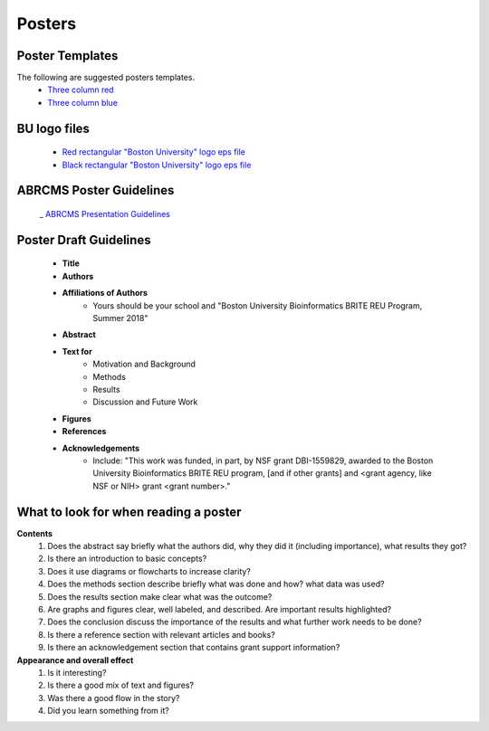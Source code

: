 ===============
Posters
===============

--------------------
Poster Templates
--------------------

The following are suggested posters templates.
	- `Three column red <https://github.com/BRITE-REU/programming-workshops/blob/master/source/workshops/07_posters/data/36x48_phdposters_template%20red.pptx>`_
	- `Three column blue <https://github.com/BRITE-REU/programming-workshops/blob/master/source/workshops/07_posters/data/36x48_phdposters_template%20blue.pptx>`_

--------------------
BU logo files
--------------------

	- `Red rectangular "Boston University" logo eps file <https://github.com/BRITE-REU/programming-workshops/blob/master/source/workshops/07_posters/data/BOSTON_UNIV_CMYK.eps>`_
	- `Black rectangular "Boston University" logo eps file <https://github.com/BRITE-REU/programming-workshops/blob/master/source/workshops/07_posters/data/BOSTON_UNIV_BLACK.eps>`_
	
	
-------------------------
ABRCMS Poster Guidelines
-------------------------

	_ `ABRCMS Presentation Guidelines <http://www.abrcms.org/index.php/present-at-abrcms/guidelines>`_


------------------------
Poster Draft Guidelines
------------------------

	- **Title**
	- **Authors**
	- **Affiliations of Authors**
		- Yours should be your school and "Boston University Bioinformatics BRITE REU Program, Summer 2018" 
	- **Abstract**
	- **Text for** 
		- Motivation and Background
		- Methods
		- Results
		- Discussion and Future Work
	- **Figures**
	- **References**  
	- **Acknowledgements**
		- Include: "This work was funded, in part, by NSF grant DBI-1559829, awarded to the Boston University Bioinformatics BRITE REU program, [and if other grants] and <grant agency, like NSF or NIH> grant <grant number>."

---------------------------------------
What to look for when reading a poster
---------------------------------------

**Contents**
	1) Does the abstract say briefly what the authors did, why they did it (including importance), what results they got?
	2) Is there an introduction to basic concepts?
	3) Does it use diagrams or flowcharts to increase clarity?
	4) Does the methods section describe briefly what was done and how? what data was used?
	5) Does the results section make clear what was the outcome?
	6) Are graphs and figures clear, well labeled, and described.  Are important results highlighted?
	7) Does the conclusion discuss the importance of the results and what further work needs to be done?
	8) Is there a reference section with relevant articles and books?
	9) Is there an acknowledgement section that contains grant support information?

**Appearance and overall effect**
	1) Is it interesting?
	2) Is there a good mix of text and figures?
	3) Was there a good flow in the story?
	4) Did you learn something from it?
